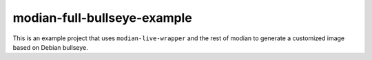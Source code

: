 ==============================
 modian-full-bullseye-example
==============================

This is an example project that uses ``modian-live-wrapper`` and the
rest of modian to generate a customized image based on Debian bullseye.
